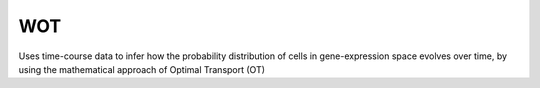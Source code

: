 ============
WOT
============


Uses time-course data to infer how the probability distribution of cells in gene-expression space evolves over time,
by using the mathematical approach of Optimal Transport (OT)





